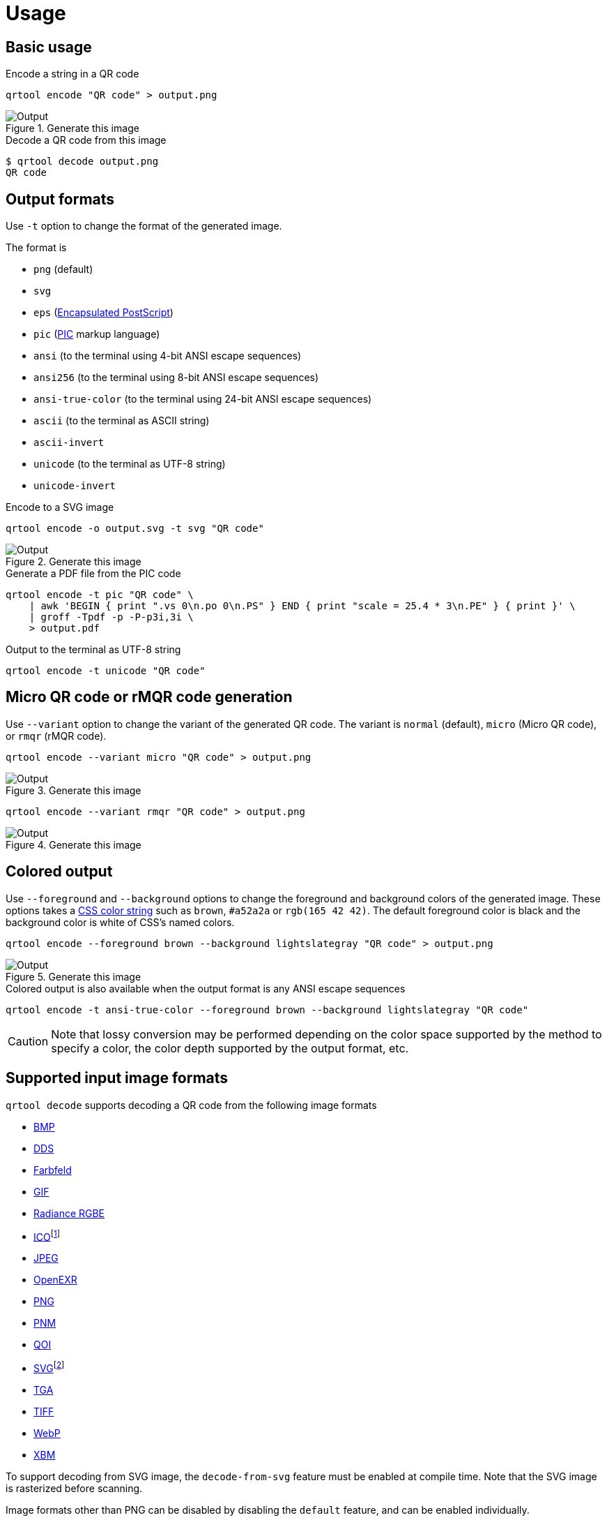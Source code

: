 // SPDX-FileCopyrightText: 2023 Shun Sakai
//
// SPDX-License-Identifier: CC-BY-4.0

= Usage
:w3-url: https://www.w3.org
:enwp-url: https://en.wikipedia.org
:enwp-article-url: {enwp-url}/wiki
:github-url: https://github.com
:eps-url: {enwp-article-url}/Encapsulated_PostScript
:pic-url: {enwp-article-url}/PIC_(markup_language)
:css-color-4-url: {w3-url}/TR/css-color-4/
:bmp-url: {enwp-article-url}/BMP_file_format
:dds-url: {enwp-article-url}/DirectDraw_Surface
:farbfeld-url: https://tools.suckless.org/farbfeld/
:gif-url: {enwp-article-url}/GIF
:radiance-rgbe-url: {enwp-article-url}/RGBE_image_format
:ico-url: {enwp-article-url}/ICO_(file_format)
:jpeg-url: https://jpeg.org/jpeg/
:openexr-url: https://openexr.com/
:png-url: {enwp-article-url}/PNG
:pnm-url: https://netpbm.sourceforge.net/doc/pnm.html
:qoi-url: https://qoiformat.org/
:svg-url: {w3-url}/Graphics/SVG/
:tga-url: {enwp-article-url}/Truevision_TGA
:tiff-url: {enwp-article-url}/TIFF
:webp-url: https://developers.google.com/speed/webp/
:xbm-url: {enwp-article-url}/X_BitMap
:oxipng-repo-url: {github-url}/shssoichiro/oxipng
:svgcleaner-repo-url: {github-url}/RazrFalcon/svgcleaner
:imagemagick-url: https://imagemagick.org/

== Basic usage

.Encode a string in a QR code
[source,sh]
----
qrtool encode "QR code" > output.png
----

.Generate this image
image::basic.png[Output]

.Decode a QR code from this image
[source,sh]
----
$ qrtool decode output.png
QR code
----

== Output formats

Use `-t` option to change the format of the generated image.

.The format is
* `png` (default)
* `svg`
* `eps` ({eps-url}[Encapsulated PostScript])
* `pic` ({pic-url}[PIC] markup language)
* `ansi` (to the terminal using 4-bit ANSI escape sequences)
* `ansi256` (to the terminal using 8-bit ANSI escape sequences)
* `ansi-true-color` (to the terminal using 24-bit ANSI escape sequences)
* `ascii` (to the terminal as ASCII string)
* `ascii-invert`
* `unicode` (to the terminal as UTF-8 string)
* `unicode-invert`

.Encode to a SVG image
[source,sh]
----
qrtool encode -o output.svg -t svg "QR code"
----

.Generate this image
image::decode.svg[Output]

.Generate a PDF file from the PIC code
[source,sh]
----
qrtool encode -t pic "QR code" \
    | awk 'BEGIN { print ".vs 0\n.po 0\n.PS" } END { print "scale = 25.4 * 3\n.PE" } { print }' \
    | groff -Tpdf -p -P-p3i,3i \
    > output.pdf
----

.Output to the terminal as UTF-8 string
[source,sh]
----
qrtool encode -t unicode "QR code"
----

== Micro QR code or rMQR code generation

Use `--variant` option to change the variant of the generated QR code. The
variant is `normal` (default), `micro` (Micro QR code), or `rmqr` (rMQR code).

[source,sh]
----
qrtool encode --variant micro "QR code" > output.png
----

.Generate this image
image::micro.png[Output]

[source,sh]
----
qrtool encode --variant rmqr "QR code" > output.png
----

.Generate this image
image::rmqr.png[Output]

== Colored output

Use `--foreground` and `--background` options to change the foreground and
background colors of the generated image. These options takes a
{css-color-4-url}[CSS color string] such as `brown`, `#a52a2a` or
`rgb(165 42 42)`. The default foreground color is black and the background
color is white of CSS's named colors.

[source,sh]
----
qrtool encode --foreground brown --background lightslategray "QR code" > output.png
----

.Generate this image
image::rgb.png[Output]

.Colored output is also available when the output format is any ANSI escape sequences
[source,sh]
----
qrtool encode -t ansi-true-color --foreground brown --background lightslategray "QR code"
----

CAUTION: Note that lossy conversion may be performed depending on the color
space supported by the method to specify a color, the color depth supported by
the output format, etc.

== Supported input image formats

.`qrtool decode` supports decoding a QR code from the following image formats
* {bmp-url}[BMP]
* {dds-url}[DDS]
* {farbfeld-url}[Farbfeld]
* {gif-url}[GIF]
* {radiance-rgbe-url}[Radiance RGBE]
* {ico-url}[ICO]footnote:[CUR is also supported.]
* {jpeg-url}[JPEG]
* {openexr-url}[OpenEXR]
* {png-url}[PNG]
* {pnm-url}[PNM]
* {qoi-url}[QOI]
* {svg-url}[SVG]footnote:[SVGZ is also supported.]
* {tga-url}[TGA]
* {tiff-url}[TIFF]
* {webp-url}[WebP]
* {xbm-url}[XBM]

To support decoding from SVG image, the `decode-from-svg` feature must be
enabled at compile time. Note that the SVG image is rasterized before scanning.

Image formats other than PNG can be disabled by disabling the `default`
feature, and can be enabled individually.

Use `-t` option to specify the image format. If this option is not specified,
the image format is determined based on the extension or the magic number.

.Input this WebP image
image::lossless.webp[Input]

.Decode a QR code from the WebP image
[source,sh]
----
$ qrtool decode input.webp
QR code
# or
$ qrtool decode -t webp input.webp
QR code
----

== Generate shell completion

`completion` subcommand generates shell completions to standard output.

.The following shells are supported
* `bash`
* `elvish`
* `fish`
* `nushell`
* `powershell`
* `zsh`

.Example
[source,sh]
----
qrtool completion bash > qrtool.bash
----

== Integration with other programs

Both `qrtool encode` and `qrtool decode` can read from standard input and
output to standard output.

=== Optimize the output image

The image output by `qrtool encode` is not optimized. For example, a PNG image
is always output as the 32-bit RGBA format. If you want to reduce the image
size or optimize the image, use an optimizer such as
{oxipng-repo-url}[`oxipng`] or {svgcleaner-repo-url}[`svgcleaner`].

.Optimize the output PNG image
[source,sh]
----
qrtool encode "QR code" | oxipng - > output.png
----

.Optimize the output SVG image
[source,sh]
----
qrtool encode -t svg "QR code" | svgcleaner -c - > output.svg
----

TIP: If the `optimize-output-png` feature is enabled, you can also use
`--optimize-png` option and `--zopfli` option of this command to optimize
output PNG image.

=== Reading and writing unsupported image formats

If you want to save the encoded image in an image format other than PNG or SVG,
or decode an image in an unsupported image format, convert it using a converter
such as {imagemagick-url}[ImageMagick].

==== Raster formats

.Read `Cargo.toml` from standard input and save the encoded result as a XPM image
[source,sh]
----
cat Cargo.toml | qrtool encode | magick png:- output.xpm
----

.Decode this image and print the result using `bat`
[source,sh]
----
magick output.xpm png:- | qrtool decode | bat -l toml
----

==== Vector formats

.Read a string from standard input and save the encoded result as an EPS image
[source,sh]
----
echo "The quick brown fox jumps over the lazy dog." \
    | qrtool encode -t svg \
    | inkscape -p -o output.eps
----

.Decode this image and print the result to standard output
[source,sh]
----
$ inkscape -o - --export-type svg output.eps | qrtool decode
The quick brown fox jumps over the lazy dog.
----
